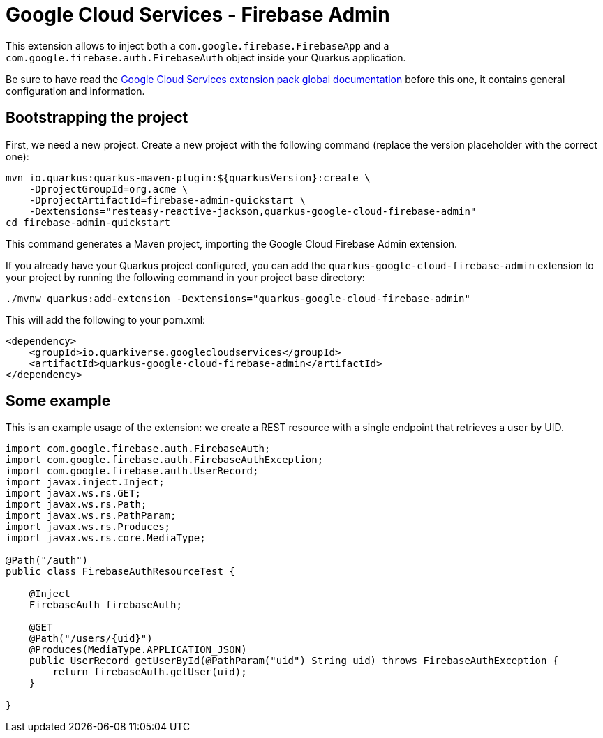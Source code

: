 = Google Cloud Services - Firebase Admin

This extension allows to inject both a `com.google.firebase.FirebaseApp` and a `com.google.firebase.auth.FirebaseAuth` object inside your Quarkus application.

Be sure to have read the https://quarkiverse.github.io/quarkiverse-docs/quarkus-google-cloud-services/main/index.html[Google Cloud Services extension pack global documentation] before this one, it contains general configuration and information.

== Bootstrapping the project

First, we need a new project. Create a new project with the following command (replace the version placeholder with the correct one):

[source, shell script]
----
mvn io.quarkus:quarkus-maven-plugin:${quarkusVersion}:create \
    -DprojectGroupId=org.acme \
    -DprojectArtifactId=firebase-admin-quickstart \
    -Dextensions="resteasy-reactive-jackson,quarkus-google-cloud-firebase-admin"
cd firebase-admin-quickstart
----

This command generates a Maven project, importing the Google Cloud Firebase Admin extension.

If you already have your Quarkus project configured, you can add the `quarkus-google-cloud-firebase-admin` extension to your project by running the following command in your project base directory:
[source, shell script]
----
./mvnw quarkus:add-extension -Dextensions="quarkus-google-cloud-firebase-admin"
----

This will add the following to your pom.xml:

[source, xml]
----
<dependency>
    <groupId>io.quarkiverse.googlecloudservices</groupId>
    <artifactId>quarkus-google-cloud-firebase-admin</artifactId>
</dependency>
----

== Some example

This is an example usage of the extension: we create a REST resource with a single endpoint that retrieves a user by UID.

[source, java]
----
import com.google.firebase.auth.FirebaseAuth;
import com.google.firebase.auth.FirebaseAuthException;
import com.google.firebase.auth.UserRecord;
import javax.inject.Inject;
import javax.ws.rs.GET;
import javax.ws.rs.Path;
import javax.ws.rs.PathParam;
import javax.ws.rs.Produces;
import javax.ws.rs.core.MediaType;

@Path("/auth")
public class FirebaseAuthResourceTest {

    @Inject
    FirebaseAuth firebaseAuth;

    @GET
    @Path("/users/{uid}")
    @Produces(MediaType.APPLICATION_JSON)
    public UserRecord getUserById(@PathParam("uid") String uid) throws FirebaseAuthException {
        return firebaseAuth.getUser(uid);
    }

}
----
